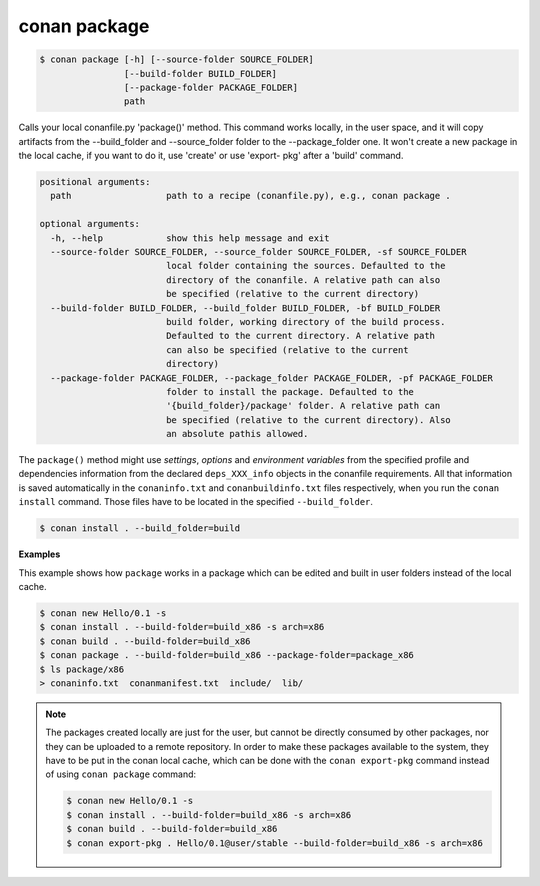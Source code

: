 
conan package
=============


.. code-block:: bash

   $ conan package [-h] [--source-folder SOURCE_FOLDER]
                   [--build-folder BUILD_FOLDER]
                   [--package-folder PACKAGE_FOLDER]
                   path


Calls your local conanfile.py 'package()' method. This command works locally,
in the user space, and it will copy artifacts from the --build_folder and
--source_folder folder to the --package_folder one. It won't create a new
package in the local cache, if you want to do it, use 'create' or use 'export-
pkg' after a 'build' command.


.. code-block:: bash

    positional arguments:
      path                  path to a recipe (conanfile.py), e.g., conan package .

    optional arguments:
      -h, --help            show this help message and exit
      --source-folder SOURCE_FOLDER, --source_folder SOURCE_FOLDER, -sf SOURCE_FOLDER
                            local folder containing the sources. Defaulted to the
                            directory of the conanfile. A relative path can also
                            be specified (relative to the current directory)
      --build-folder BUILD_FOLDER, --build_folder BUILD_FOLDER, -bf BUILD_FOLDER
                            build folder, working directory of the build process.
                            Defaulted to the current directory. A relative path
                            can also be specified (relative to the current
                            directory)
      --package-folder PACKAGE_FOLDER, --package_folder PACKAGE_FOLDER, -pf PACKAGE_FOLDER
                            folder to install the package. Defaulted to the
                            '{build_folder}/package' folder. A relative path can
                            be specified (relative to the current directory). Also
                            an absolute pathis allowed.



The ``package()`` method might use `settings`, `options` and `environment variables` from the specified
profile and dependencies information from the declared ``deps_XXX_info`` objects in the conanfile
requirements.
All that information is saved automatically in the ``conaninfo.txt`` and ``conanbuildinfo.txt``
files respectively, when you run the ``conan install`` command.
Those files have to be located in the specified ``--build_folder``.

.. code-block:: bash

    $ conan install . --build_folder=build


**Examples**

This example shows how ``package`` works in a package which can be edited and built in user folders instead of the local cache.

.. code-block:: bash

	$ conan new Hello/0.1 -s
	$ conan install . --build-folder=build_x86 -s arch=x86
	$ conan build . --build-folder=build_x86
	$ conan package . --build-folder=build_x86 --package-folder=package_x86
	$ ls package/x86
	> conaninfo.txt  conanmanifest.txt  include/  lib/


.. note::

    The packages created locally are just for the user, but cannot be directly consumed by other packages,
    nor they can be uploaded to a remote repository.
    In order to make these packages available to the system, they have to be put in the conan local cache,
    which can be done with the ``conan export-pkg`` command instead of using ``conan package`` command:

    .. code-block:: bash

        $ conan new Hello/0.1 -s
        $ conan install . --build-folder=build_x86 -s arch=x86
        $ conan build . --build-folder=build_x86
        $ conan export-pkg . Hello/0.1@user/stable --build-folder=build_x86 -s arch=x86

